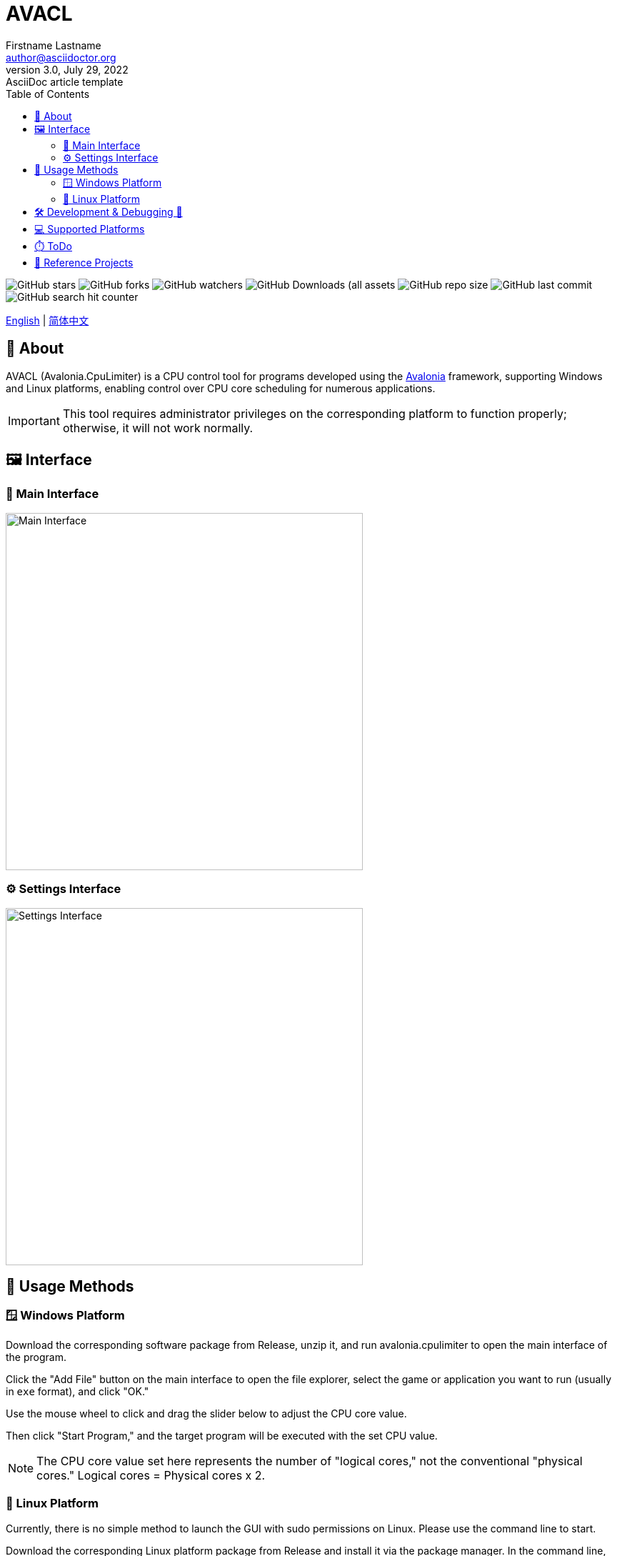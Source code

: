 ﻿= AVACL
Firstname Lastname <author@asciidoctor.org>
3.0, July 29, 2022: AsciiDoc article template
:toc:
:icons: font
:url-quickref: https://docs.asciidoctor.org/asciidoc/latest/syntax-quick-reference/

image:https://img.shields.io/github/stars/hiddenblue/Avalonia.CpuLimiter?style=social?color=blue[GitHub stars]
image:https://img.shields.io/github/forks/hiddenblue/Avalonia.CpuLimiter?style=social?color=blue[GitHub forks]
image:https://img.shields.io/github/watchers/hiddenblue/Avalonia.CpuLimiter?style=social?color=blue[GitHub watchers]
image:https://img.shields.io/github/downloads/hiddenblue/Avalonia.CpuLimiter/total?color=green[GitHub Downloads (all assets, all releases)]
image:https://img.shields.io/github/repo-size/hiddenblue/Avalonia.CpuLimiter[GitHub repo size]
image:https://img.shields.io/github/last-commit/hiddenblue/Avalonia.CpuLimiter?color=purple[GitHub last commit]
image:https://img.shields.io/github/search/hiddenblue/Avalonia.CpuLimiter/query?color=green[GitHub search hit counter]


link:README.adoc[English] | link:README_cn.adoc[简体中文]

== 📖 About ==

AVACL (Avalonia.CpuLimiter) is a CPU control tool for programs developed using the https://github.com/AvaloniaUI/Avalonia[Avalonia] framework, supporting Windows and Linux platforms, enabling control over CPU core scheduling for numerous applications.

IMPORTANT: This tool requires administrator privileges on the corresponding platform to function properly; otherwise, it will not work normally.

== 🖼️ Interface ==

=== 🎨 Main Interface ===
image::Misc/AVACL_en_mainwin.png[Main Interface, 500, align="center"]


=== ⚙️ Settings Interface ===
image::Misc/AVACL_en_setting.png[Settings Interface,500, align="center"]

== 🚀 Usage Methods ==

=== 🪟 Windows Platform ===
Download the corresponding software package from Release, unzip it, and run avalonia.cpulimiter to open the main interface of the program.

Click the "Add File" button on the main interface to open the file explorer, select the game or application you want to run (usually in `exe` format), and click "OK."

Use the mouse wheel to click and drag the slider below to adjust the CPU core value.

Then click "Start Program," and the target program will be executed with the set CPU value.

NOTE: The CPU core value set here represents the number of "logical cores," not the conventional "physical cores." Logical cores = Physical cores x 2.


=== 🐧 Linux Platform ===
Currently, there is no simple method to launch the GUI with sudo permissions on Linux. Please use the command line to start.

Download the corresponding Linux platform package from Release and install it via the package manager. In the command line, execute:

.debian
[source, bash]
--
sudo apt install ./avalonia.cpulimiter_0.1-alpha_amd64_native_AOT.deb
--

Then, you can execute it through the command line using the sudo command:
[source, bash]
--
sudo -E /usr/bin/avalonia.cpulimiter.sh
--

WARNING: Programs launched via AVACL on Linux will also have root privileges. Please use with caution.


== 🛠️ Development & Debugging 🐛 ==

This project is developed using the cross-platform graphics framework https://github.com/AvaloniaUI/Avalonia[Avalonia], compiled with Dotnet 8.0 SDK, and supports features like Native AOT that significantly improve startup speed.

*Rider* and *Visual Studio* are the primary development tools.

*Log*

The program's logs are generated by default in the user's home directory. For debugging purposes, please check the logs.


== 💻 Supported Platforms ==

Native AOT: Fastest start, smallest binary size +
Ready to Run: Fast start, larger size +
Self-Contained: Large size, no need for dotnet runtime


[cols="1,2,1"]
.Table title
|===

| Platform | Features | Suffix

.3+| Windows (exe)
| Native AOT start
| native_aot

| Ready to Run
| R2R


| Self-Contained
| no_dotnet

.3+| Linux (.deb .rpm)
| Native AOT
| native_aot

| Ready to Run
| R2R

| Self-Contained
| no_dotnet

.3+| macOS
.3+|
.3+| unSupported

|===

NOTE: macOS is not supported primarily because I do not have a testing device. Some features of AVACL may be supported.

== ⏱️ ToDo ==

* [ ] Online automatic update feature, check and download updates
* [ ] Automatically select items and refresh historical usage time when clicking
* [ ] Optimize the logging system compatible with native AOT
* [ ] Add application icon functionality

== 📘 Reference Projects == 

. link:https://github.com/hiddenblue/prototype-game-runner[prototype-game-runner]
